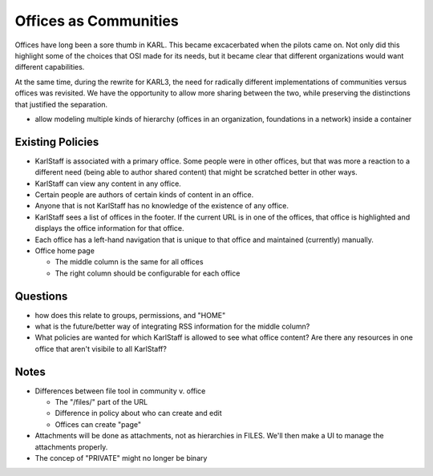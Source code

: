 ======================
Offices as Communities
======================

Offices have long been a sore thumb in KARL.  This became excacerbated
when the pilots came on.  Not only did this highlight some of the
choices that OSI made for its needs, but it became clear that
different organizations would want different capabilities.

At the same time, during the rewrite for KARL3, the need for radically
different implementations of communities versus offices was revisited.
We have the opportunity to allow more sharing between the two, while
preserving the distinctions that justified the separation.



- allow modeling multiple kinds of hierarchy (offices in an
  organization, foundations in a network) inside a container

Existing Policies
=================

- KarlStaff is associated with a primary office.  Some people were in
  other offices, but that was more a reaction to a different need
  (being able to author shared content) that might be scratched better
  in other ways.

- KarlStaff can view any content in any office.

- Certain people are authors of certain kinds of content in an office.

- Anyone that is not KarlStaff has no knowledge of the existence of
  any office.

- KarlStaff sees a list of offices in the footer.  If the current URL
  is in one of the offices, that office is highlighted and displays
  the office information for that office.

- Each office has a left-hand navigation that is unique to that office
  and maintained (currently) manually.

- Office home page

  - The middle column is the same for all offices

  - The right column should be configurable for each office

Questions
==========

- how does this relate to groups, permissions, and "HOME"

- what is the future/better way of integrating RSS information for the
  middle column?

- What policies are wanted for which KarlStaff is allowed to see what
  office content?  Are there any resources in one office that aren't
  visibile to all KarlStaff?

Notes
=====

- Differences between file tool in community v. office

  - The "/files/" part of the URL

  - Difference in policy about who can create and edit

  - Offices can create "page"

- Attachments will be done as attachments, not as hierarchies in
  FILES.  We'll then make a UI to manage the attachments properly.

- The concep of "PRIVATE" might no longer be binary
